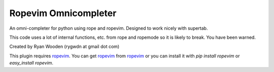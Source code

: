 Ropevim Omnicompleter
---------------------

An omni-completer for python using rope and ropevim. Designed to work
nicely with supertab.

This code uses a lot of internal functions, etc. from rope and ropemode so
it is likely to break. You have been warned.

Created by Ryan Wooden (rygwdn at gmail dot com)

This plugin requires ropevim_. You can get ropevim_ from ropevim_ or you
can install it with `pip install ropevim` or `easy_install ropevim`.

.. _ropevim: http://rope.sourceforge.net/ropevim.html
